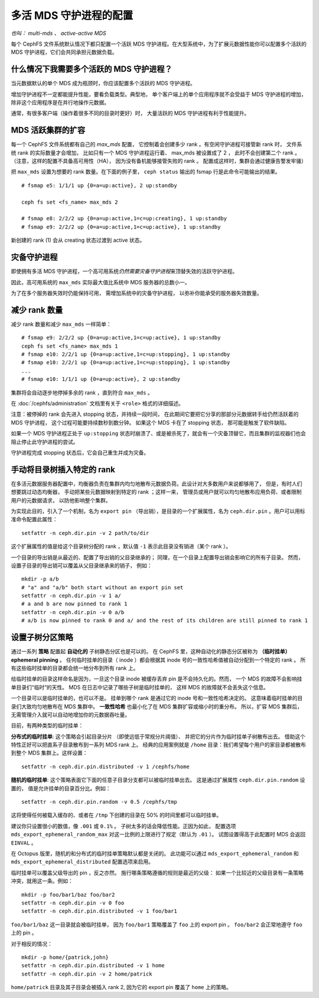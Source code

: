 .. _cephfs-multimds:

多活 MDS 守护进程的配置
-----------------------
.. Configuring multiple active MDS daemons

*也叫： multi-mds 、 active-active MDS*

每个 CephFS 文件系统默认情况下都只配置一个活跃 MDS 守护进程。\
在大型系统中，为了扩展元数据性能你可以配置多个活跃的 MDS 守护\
进程，它们会共同承担元数据负载。

什么情况下我需要多个活跃的 MDS 守护进程？
~~~~~~~~~~~~~~~~~~~~~~~~~~~~~~~~~~~~~~~~~
.. When should I use multiple active MDS daemons?

当元数据默认的单个 MDS 成为瓶颈时，你应该配置多个活跃的 MDS 守\
护进程。

增加守护进程不一定都能提升性能，要看负载类型。典型地，
单个客户端上的单个应用程序就不会受益于 MDS 守护进程的增加，
除非这个应用程序是在并行地操作元数据。

通常，有很多客户端（操作着很多不同的目录时更好）时，
大量活跃的 MDS 守护进程有利于性能提升。

MDS 活跃集群的扩容
~~~~~~~~~~~~~~~~~~
.. Increasing the MDS active cluster size

每一个 CephFS 文件系统都有自己的 *max_mds* 配置，
它控制着会创建多少 rank 。有空闲守护进程可接管新 rank 时，
文件系统 rank 的实际数量才会增加，
比如只有一个 MDS 守护进程运行着、 max_mds 被设置成了 2 ，
此时不会创建第二个 rank 。（注意，这样的配置不具备高可用性（HA），
因为没有备机能够接管失败的 rank 。
配置成这样时，集群会通过健康告警发牢骚）

把 ``max_mds`` 设置为想要的 rank 数量。在下面的例子里，
``ceph status`` 输出的 fsmap 行是此命令可能输出的结果。

::

    # fsmap e5: 1/1/1 up {0=a=up:active}, 2 up:standby

    ceph fs set <fs_name> max_mds 2

    # fsmap e8: 2/2/2 up {0=a=up:active,1=c=up:creating}, 1 up:standby
    # fsmap e9: 2/2/2 up {0=a=up:active,1=c=up:active}, 1 up:standby

新创建的 rank (1) 会从 creating 状态过渡到
active 状态。

灾备守护进程
~~~~~~~~~~~~
.. Standby daemons

即使拥有多活 MDS 守护进程，一个高可用系统\
*仍然需要灾备守护进程*\ 来顶替失效的\
活跃守护进程。

因此，高可用系统的 ``max_mds`` 实际最大值比系统中 MDS 服务器的\
总数小一。

为了在多个服务器失效时仍能保持可用，
需增加系统中的灾备守护进程，
以弥补你能承受的服务器失效数量。

减少 rank 数量
~~~~~~~~~~~~~~
.. Decreasing the number of ranks

减少 rank 数量和减少 ``max_mds`` 一样简单：

::

    # fsmap e9: 2/2/2 up {0=a=up:active,1=c=up:active}, 1 up:standby
    ceph fs set <fs_name> max_mds 1
    # fsmap e10: 2/2/1 up {0=a=up:active,1=c=up:stopping}, 1 up:standby
    # fsmap e10: 2/2/1 up {0=a=up:active,1=c=up:stopping}, 1 up:standby
    ...
    # fsmap e10: 1/1/1 up {0=a=up:active}, 2 up:standby

集群将会自动逐步地停掉多余的 rank ，直到符合 ``max_mds`` 。

在 :doc:`/cephfs/administration` 文档里有关于 ``<role>`` 格式的\
详细描述。

注意：被停掉的 rank 会先进入 stopping 状态，并持续一段时间，
在此期间它要把它分享的那部分元数据转手给仍然活跃着的 MDS 守护进程，
这个过程可能要持续数秒到数分钟。
如果这个 MDS 卡在了 stopping 状态，
那可能是触发了软件缺陷。

如果一个 MDS 守护进程正处于 ``up:stopping`` 状态时崩溃了、或是\
被杀死了，就会有一个灾备顶替它，而且集群的监视器们也会阻止停止\
此守护进程的尝试。

守护进程完成 stopping 状态后，它会自己重生并成为灾备。


.. _cephfs-pinning:

手动将目录树插入特定的 rank
~~~~~~~~~~~~~~~~~~~~~~~~~~~
.. Manually pinning directory trees to a particular rank

在多活元数据服务器配置中，均衡器负责在集群内\
均匀地散布元数据负荷。此设计对大多数用户来说都够用了，
但是，有时人们想要跳过动态均衡器，
手动把某些元数据映射到特定的 rank ；这样一来，
管理员或用户就可以均匀地散布应用负荷、或者限制用户的元数据请求，
以防他影响整个集群。

为实现此目的，引入了一个机制，名为 ``export pin`` （导出销），\
是目录的一个扩展属性，名为 ``ceph.dir.pin`` 。用户可以用\
标准命令配置此属性：

::

    setfattr -n ceph.dir.pin -v 2 path/to/dir

这个扩展属性的值是给这个目录树分配的 rank ，默认值 ``-1`` 表示\
此目录没有销进（某个 rank ）。

一个目录的导出销是从最近的、配置了导出销的父目录继承的；
同理，在一个目录上配置导出销会影响它的所有子目录。
然而，设置子目录的导出销可以覆盖从父目录继承来的销子，
例如：

::

    mkdir -p a/b
    # "a" and "a/b" both start without an export pin set
    setfattr -n ceph.dir.pin -v 1 a/
    # a and b are now pinned to rank 1
    setfattr -n ceph.dir.pin -v 0 a/b
    # a/b is now pinned to rank 0 and a/ and the rest of its children are still pinned to rank 1


.. _cephfs-ephemeral-pinning:

设置子树分区策略
~~~~~~~~~~~~~~~~
.. Setting subtree partitioning policies

通过一系列 **策略** 配置起 **自动化的** 子树静态分区也是可以的。
在 CephFS 里，这种自动化的静态分区被称为
**（临时挂单） ephemeral pinning** 。
任何临时挂单的目录（ inode ）都会根据其
inode 号的一致性哈希值被自动分配到一个特定的 rank 。
所有这些临时挂单的目录都会统一地分布到所有 rank 上。

给临时挂单的目录这样命名是因为，一旦这个目录 inode
被缓存丢弃 pin 是不会持久化的。然而，
一个 MDS 的故障不会影响挂单目录们“临时”的天性。
MDS 在日志中记录了哪些子树是临时挂单的，
这样 MDS 的故障就不会丢失这个信息。

一个目录可以是临时挂单的，也可以不是。
挂单到哪个 rank 是通过它的 inode 号和一致性哈希决定的。
这意味着临时挂单的目录们大致均匀地散布在 MDS 集群中。
**一致性哈希** 也最小化了在 MDS 集群扩容或缩小时的重分布。
所以，扩容 MDS 集群后，无需管理介入就可以自动地增加\
你的元数据吞吐量。

目前，有两种类型的临时挂单：

**分布式的临时挂单**: 这个策略会引起目录分片
（即使远低于常规分片阈值）、
并把它的分片作为临时挂单子树散布出去。
借助这个特性正好可以把直系子目录散布到一系列 MDS rank 上。
经典的应用案例就是 ``/home`` 目录：我们希望每个用户的家目录\
都被散布到整个 MDS 集群上。这样设置：

::

    setfattr -n ceph.dir.pin.distributed -v 1 /cephfs/home


**随机的临时挂单**: 这个策略表面它下面的\
任意子目录分支都可以被临时挂单出去。
这是通过扩展属性 ``ceph.dir.pin.random`` 设置的，
值是允许挂单的目录百分比。例如：

::

    setfattr -n ceph.dir.pin.random -v 0.5 /cephfs/tmp

这将使得任何被载入缓存的、或者在 ``/tmp`` 下创建的目录\
在 50% 的时间里都可以临时挂单。

建议你只设置很小的数值，像 ``.001`` 或 ``0.1%`` 。
子树太多的话会降低性能。正因为如此，
配置选项 ``mds_export_ephemeral_random_max`` 对\
这一比例的上限进行了规定（默认为 ``.01`` ）。
试图设置得高于此配置时 MDS 会返回 ``EINVAL`` 。

在 Octopus 版里，随机的和分布式的临时挂单策略默认都是关闭的。
此功能可以通过 
``mds_export_ephemeral_random`` 和 ``mds_export_ephemeral_distributed``
配置选项来启用。

临时挂单可以覆盖父级导出的 pin ，反之亦然。
施行哪条策略遵循的规则是最近的父级：
如果一个比较近的父级目录有一条策略冲突，就用这一条。例如：

::

    mkdir -p foo/bar1/baz foo/bar2
    setfattr -n ceph.dir.pin -v 0 foo
    setfattr -n ceph.dir.pin.distributed -v 1 foo/bar1

``foo/bar1/baz`` 这一目录就会被临时挂单，
因为 ``foo/bar1`` 策略覆盖了 ``foo`` 上的 export pin 。
``foo/bar2`` 会正常地遵守 ``foo`` 上的 pin 。

对于相反的情况：

::

    mkdir -p home/{patrick,john}
    setfattr -n ceph.dir.pin.distributed -v 1 home
    setfattr -n ceph.dir.pin -v 2 home/patrick

``home/patrick`` 目录及其子目录会被插入 rank 2,
因为它的 export pin 覆盖了 ``home`` 上的策略。
